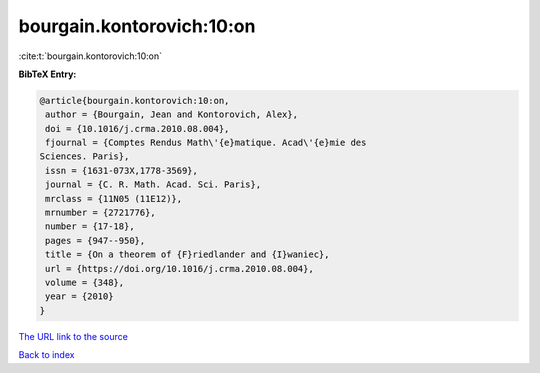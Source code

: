bourgain.kontorovich:10:on
==========================

:cite:t:`bourgain.kontorovich:10:on`

**BibTeX Entry:**

.. code-block:: bibtex

   @article{bourgain.kontorovich:10:on,
    author = {Bourgain, Jean and Kontorovich, Alex},
    doi = {10.1016/j.crma.2010.08.004},
    fjournal = {Comptes Rendus Math\'{e}matique. Acad\'{e}mie des
   Sciences. Paris},
    issn = {1631-073X,1778-3569},
    journal = {C. R. Math. Acad. Sci. Paris},
    mrclass = {11N05 (11E12)},
    mrnumber = {2721776},
    number = {17-18},
    pages = {947--950},
    title = {On a theorem of {F}riedlander and {I}waniec},
    url = {https://doi.org/10.1016/j.crma.2010.08.004},
    volume = {348},
    year = {2010}
   }
`The URL link to the source <ttps://doi.org/10.1016/j.crma.2010.08.004}>`_


`Back to index <../By-Cite-Keys.html>`_
